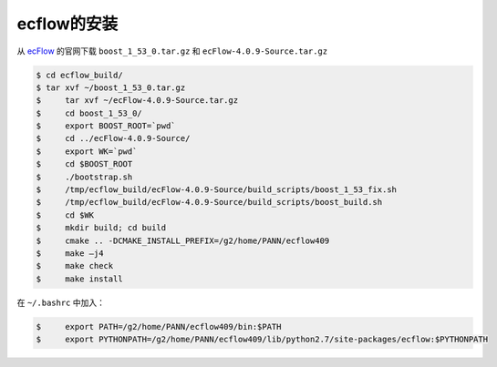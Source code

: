 ecflow的安装
============

从 ecFlow_ 的官网下载 ``boost_1_53_0.tar.gz`` 和 ``ecFlow-4.0.9-Source.tar.gz``

.. _ecFlow: https://confluence.ecmwf.int/display/ECFLOW

.. code-block:: bash

  $ cd ecflow_build/
  $ tar xvf ~/boost_1_53_0.tar.gz 
  $	tar xvf ~/ecFlow-4.0.9-Source.tar.gz 
  $	cd boost_1_53_0/
  $	export BOOST_ROOT=`pwd`
  $	cd ../ecFlow-4.0.9-Source/
  $	export WK=`pwd`
  $	cd $BOOST_ROOT 
  $	./bootstrap.sh 
  $	/tmp/ecflow_build/ecFlow-4.0.9-Source/build_scripts/boost_1_53_fix.sh 
  $	/tmp/ecflow_build/ecFlow-4.0.9-Source/build_scripts/boost_build.sh
  $	cd $WK
  $	mkdir build; cd build
  $	cmake .. -DCMAKE_INSTALL_PREFIX=/g2/home/PANN/ecflow409
  $	make –j4
  $	make check
  $	make install

在 ``~/.bashrc`` 中加入：

.. code-block:: bash

  $	export PATH=/g2/home/PANN/ecflow409/bin:$PATH
  $	export PYTHONPATH=/g2/home/PANN/ecflow409/lib/python2.7/site-packages/ecflow:$PYTHONPATH
